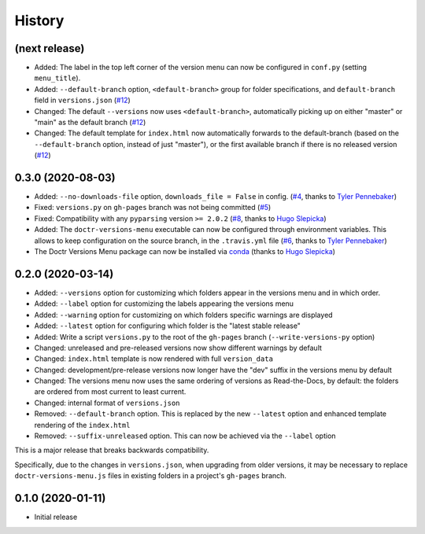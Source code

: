 =======
History
=======

(next release)
--------------

* Added: The label in the top left corner of the version menu can now be configured in ``conf.py`` (setting ``menu_title``).
* Added: ``--default-branch`` option, ``<default-branch>`` group for folder specifications, and ``default-branch`` field in ``versions.json`` (`#12`_)
* Changed: The default ``--versions`` now uses ``<default-branch>``, automatically picking up on either "master" or "main" as the default branch (`#12`_)
* Changed: The default template for ``index.html`` now automatically forwards to the default-branch (based on the ``--default-branch`` option, instead of just "master"), or the first available branch if there is no released version (`#12`_)


0.3.0 (2020-08-03)
------------------

* Added: ``--no-downloads-file`` option, ``downloads_file = False`` in config. (`#4`_, thanks to `Tyler Pennebaker <@ZryletTC_>`_)
* Fixed: ``versions.py`` on ``gh-pages`` branch was not being committed (`#5`_)
* Fixed: Compatibility with any ``pyparsing`` version ``>= 2.0.2`` (`#8`_, thanks to `Hugo Slepicka <@hhslepicka_>`_)
* Added: The ``doctr-versions-menu`` executable can now be configured through environment variables. This allows to keep configuration on the source branch, in the ``.travis.yml`` file (`#6`_, thanks to `Tyler Pennebaker <@ZryletTC_>`_)
* The Doctr Versions Menu package can now be installed via `conda <conda-feedstock_>`_ (thanks to `Hugo Slepicka <@hhslepicka_>`_)


0.2.0 (2020-03-14)
------------------

* Added: ``--versions`` option for customizing which folders appear in the versions menu and in which order.
* Added: ``--label`` option for customizing the labels appearing the versions menu
* Added: ``--warning`` option for customizing on which folders specific warnings are displayed
* Added: ``--latest`` option for configuring which folder is the "latest stable release"
* Added: Write a script ``versions.py`` to the root of the ``gh-pages`` branch (``--write-versions-py`` option)
* Changed: unreleased and pre-released versions now show different warnings by default
* Changed: ``index.html`` template is now rendered with full ``version_data``
* Changed: development/pre-release versions now longer have the "dev" suffix in the versions menu by default
* Changed: The versions menu now uses the same ordering of versions as Read-the-Docs, by default: the folders are ordered from most current to least current.
* Changed: internal format of ``versions.json``
* Removed: ``--default-branch`` option. This is replaced by the new ``--latest`` option and enhanced template rendering of the ``index.html``
* Removed: ``--suffix-unreleased`` option. This can now be achieved via the ``--label`` option

This is a major release that breaks backwards compatibility.

Specifically, due to the changes in ``versions.json``, when upgrading from older versions, it
may be necessary to replace ``doctr-versions-menu.js`` files in existing
folders in a project's ``gh-pages`` branch.


0.1.0 (2020-01-11)
------------------

* Initial release


.. _@ZryletTC: https://github.com/ZryletTC
.. _@hhslepicka: https://github.com/hhslepicka
.. _#4: https://github.com/goerz/doctr_versions_menu/issues/4
.. _#5: https://github.com/goerz/doctr_versions_menu/issues/5
.. _#6: https://github.com/goerz/doctr_versions_menu/issues/6
.. _#8: https://github.com/goerz/doctr_versions_menu/issues/8
.. _#12: https://github.com/goerz/doctr_versions_menu/issues/12
.. _conda-feedstock: https://github.com/conda-forge/doctr-versions-menu-feedstock#readme
